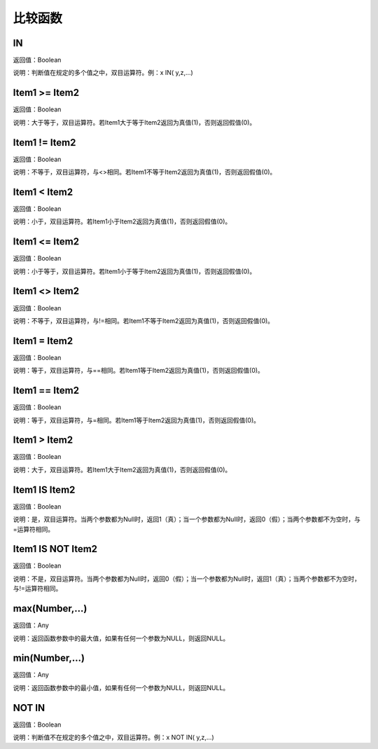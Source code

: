 .. _BiJiaoHanShu:
比较函数
======================

IN
~~~~~~~~~~~~~~~~~~
返回值：Boolean

说明：判断值在规定的多个值之中，双目运算符。例：x IN( y,z,...)

Item1  >= Item2
~~~~~~~~~~~~~~~~~~
返回值：Boolean

说明：大于等于，双目运算符。若Item1大于等于Item2返回为真值(1)，否则返回假值(0)。

Item1 != Item2
~~~~~~~~~~~~~~~~~~
返回值：Boolean

说明：不等于，双目运算符，与<>相同。若Item1不等于Item2返回为真值(1)，否则返回假值(0)。

Item1 < Item2
~~~~~~~~~~~~~~~~~~
返回值：Boolean

说明：小于，双目运算符。若Item1小于Item2返回为真值(1)，否则返回假值(0)。

Item1 <= Item2
~~~~~~~~~~~~~~~~~~
返回值：Boolean

说明：小于等于，双目运算符。若Item1小于等于Item2返回为真值(1)，否则返回假值(0)。

Item1 <> Item2
~~~~~~~~~~~~~~~~~~
返回值：Boolean

说明：不等于，双目运算符，与!=相同。若Item1不等于Item2返回为真值(1)，否则返回假值(0)。

Item1 = Item2
~~~~~~~~~~~~~~~~~~
返回值：Boolean

说明：等于，双目运算符，与==相同。若Item1等于Item2返回为真值(1)，否则返回假值(0)。

Item1 == Item2
~~~~~~~~~~~~~~~~~~
返回值：Boolean

说明：等于，双目运算符，与=相同。若Item1等于Item2返回为真值(1)，否则返回假值(0)。

Item1 > Item2
~~~~~~~~~~~~~~~~~~
返回值：Boolean

说明：大于，双目运算符。若Item1大于Item2返回为真值(1)，否则返回假值(0)。

Item1 IS Item2
~~~~~~~~~~~~~~~~~~
返回值：Boolean

说明：是，双目运算符。当两个参数都为Null时，返回1（真）；当一个参数都为Null时，返回0（假）；当两个参数都不为空时，与=运算符相同。

Item1 IS NOT Item2
~~~~~~~~~~~~~~~~~~
返回值：Boolean

说明：不是，双目运算符。当两个参数都为Null时，返回0（假）；当一个参数都为Null时，返回1（真）；当两个参数都不为空时，与!=运算符相同。

max(Number,...)
~~~~~~~~~~~~~~~~~~
返回值：Any

说明：返回函数参数中的最大值，如果有任何一个参数为NULL，则返回NULL。

min(Number,...)
~~~~~~~~~~~~~~~~~~
返回值：Any

说明：返回函数参数中的最小值，如果有任何一个参数为NULL，则返回NULL。

NOT IN
~~~~~~~~~~~~~~~~~~
返回值：Boolean

说明：判断值不在规定的多个值之中，双目运算符。例：x NOT IN( y,z,...)
